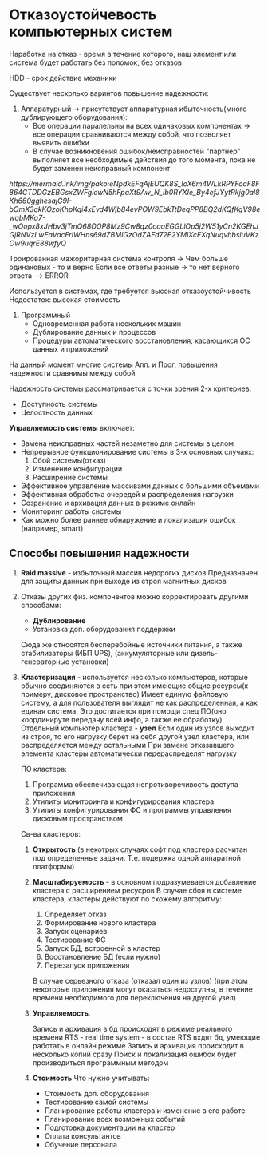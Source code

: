 * Отказоустойчевость компьютерных систем

Наработка на отказ - время в течение которого, наш элемент или система 
будет работать без поломок, без отказов

HDD - срок действие механики

Существует несколько варинтов повышение надежности:

1. Аппаратурный -> присутствует аппаратурная ибыточность(много дублирующего оборудования):
   - Все операции паралельны на всех одинаковых компонентах -> все операции сравниваются между собой,
     что позволяет выявить ошибки
   - В случае возникновения ошибок/неисправностей "партнер" выполняет все необходимые действия до того
     момента, пока не будет заменен неисправный компонент

[[   https://mermaid.ink/img/pako:eNpdkEFqAjEUQK8S_loX6m4WLkRPYFcaF8F864CTDDGzEBGsxZWFgiewN5hFpaXt9Aw_N_Ib0RYXIe_By4efJYytRkjg0al8Kh660gghesajG9I-bOmX3qkKOzoKhpKqi4xEvd4Wjb84evPOW9EbkTtDeqPP8BQ2dKQfKgV98ewqbMKa7-_wOopx8xJHbv3jTmQ68OOP8Mz9Cw8qz0caqEGGLlOp5j2W51yCn2KGEhJGjRNVzLwEaVacFrlWHns69dZBMlGzOdZAFd72F2YMiXcFXqNuqvhbsluVKzOw9uqrE88wfyQ]]

   Троированная мажоритарная система контроля -> Чем больше одинаковых - то и верно
   Если все ответы разные -> то нет верного ответа --> ERROR

   Используется в системах, где требуется высокая отказоустойчивость
   Недостаток: высокая стоимость

2. Программный
   - Одновременная работа нескольких машин
   - Дублирование данных и процессов
   - Процедуры автоматического восстановления, касающихся ОС данных и приложений

На данный момент многие системы Апп. и Прог. повышения надежности сравнимы между собой

Надежность системы рассматривается с точки зрения 2-х критериев:
 - Доступность системы
 - Целостность данных

   
**Управляемость системы** включает:
 - Замена неисправных частей незаметно для системы в целом
 - Непрерывное функционирование системы в 3-х основных случаях:
   1) Сбой системы(отказ)
   2) Изменение конфигурации
   3) Расширение системы
 - Эффективное управление массивами данных с большими объемами   
 - Эффективная обработка очередей и распределения нагрузки   
 - Созранение и архивация данных в режиме онлайн
 - Мониторинг работы системы
 - Как можно более раннее обнаружение и локализация ошибок
   (например, smart)

** Способы повышения надежности

1. **Raid massive** - избыточный массив недорогих дисков
   Предназначен для защиты данных при выходе из строя магнитных дисков
2. Отказы других физ. компонентов можно корректировать другими способами:
   - **Дублирование**
   - Установка доп. оборудования поддержки
   Сюда же относятся бесперебойные источники питания, а также стабилизаторы
   (ИБП UPS), (аккумуляторные или дизель-генераторные установки)
3. **Кластеризация** - используется несколько компьютеров, которые обычно соединяются
   в сеть при этом имеющие общие ресурсы(к примеру, дисковое пространство)
   Имеет единую файловую систему, а для пользователя выглядит не как распределенная,
   а как единая система. Это достигается при помощи спец ПО(оно координируте
   передачу всей инфо, а также ее обработку)
   Отдельный компьютер кластера - **узел**
   Если один из узлов выходит из строя, то его нагрузку берет на себя другой узел
   кластера, или распределяется между остальными
   При замене отказавшего элемента кластеры автоматически перераспределят нагрузку

   ПО кластера:
   1) Программа обеспечивающая непротиворечивость доступа приложения
   2) Утилиты мониторинга и конфигурирования кластера
   3) Утилиты конфигурирования ФС и программы управления дисковым пространством

   Св-ва кластеров:
   1) **Открытость** (в некотрых случаях софт под кластера расчитан под определенные
      задачи. Т.е. подержка одной аппаратной платформы)
   2) **Масштабируемость** - в основном подразумевается добавление кластера с
      расширением ресусров
      В случае сбоя в системе кластера, кластеры действуют по схожему алгоритму:
      1) Определяет отказ
      2) Формирование нового кластера
      3) Запуск сценариев
      4) Тестирование ФС
      5) Запуск БД, встроенной в кластер
      6) Восстановление БД (если нужно)
      7) Перезапуск приложения

      В случае серьезного отказа (отказал один из узлов) (при этом некоторые приложения
      могут оказаться недоступны, в течение времени необходимого для переключения на
      другой узел)
      
   3) **Управляемость**.

      Запись и архивация в бд происходят в режиме реального времени
      RTS - real time system - в состав RTS вхдят бд, умеющие работать в онлайн режиме
      Запись и архивация происходит в несколько копий сразу
      Поиск и локализация ошибок будет производиться программным методом

   4) **Стоимость**
      Что нужно учитывать:
      - Стоимость доп. оборудования
      - Тестирование самой системы
      - Планирование работы кластера и изменение в его работе
      - Планирование всех возможных событий
      - Подготовка документации на кластер
      - Оплата консультантов
      - Обучение персонала
      
